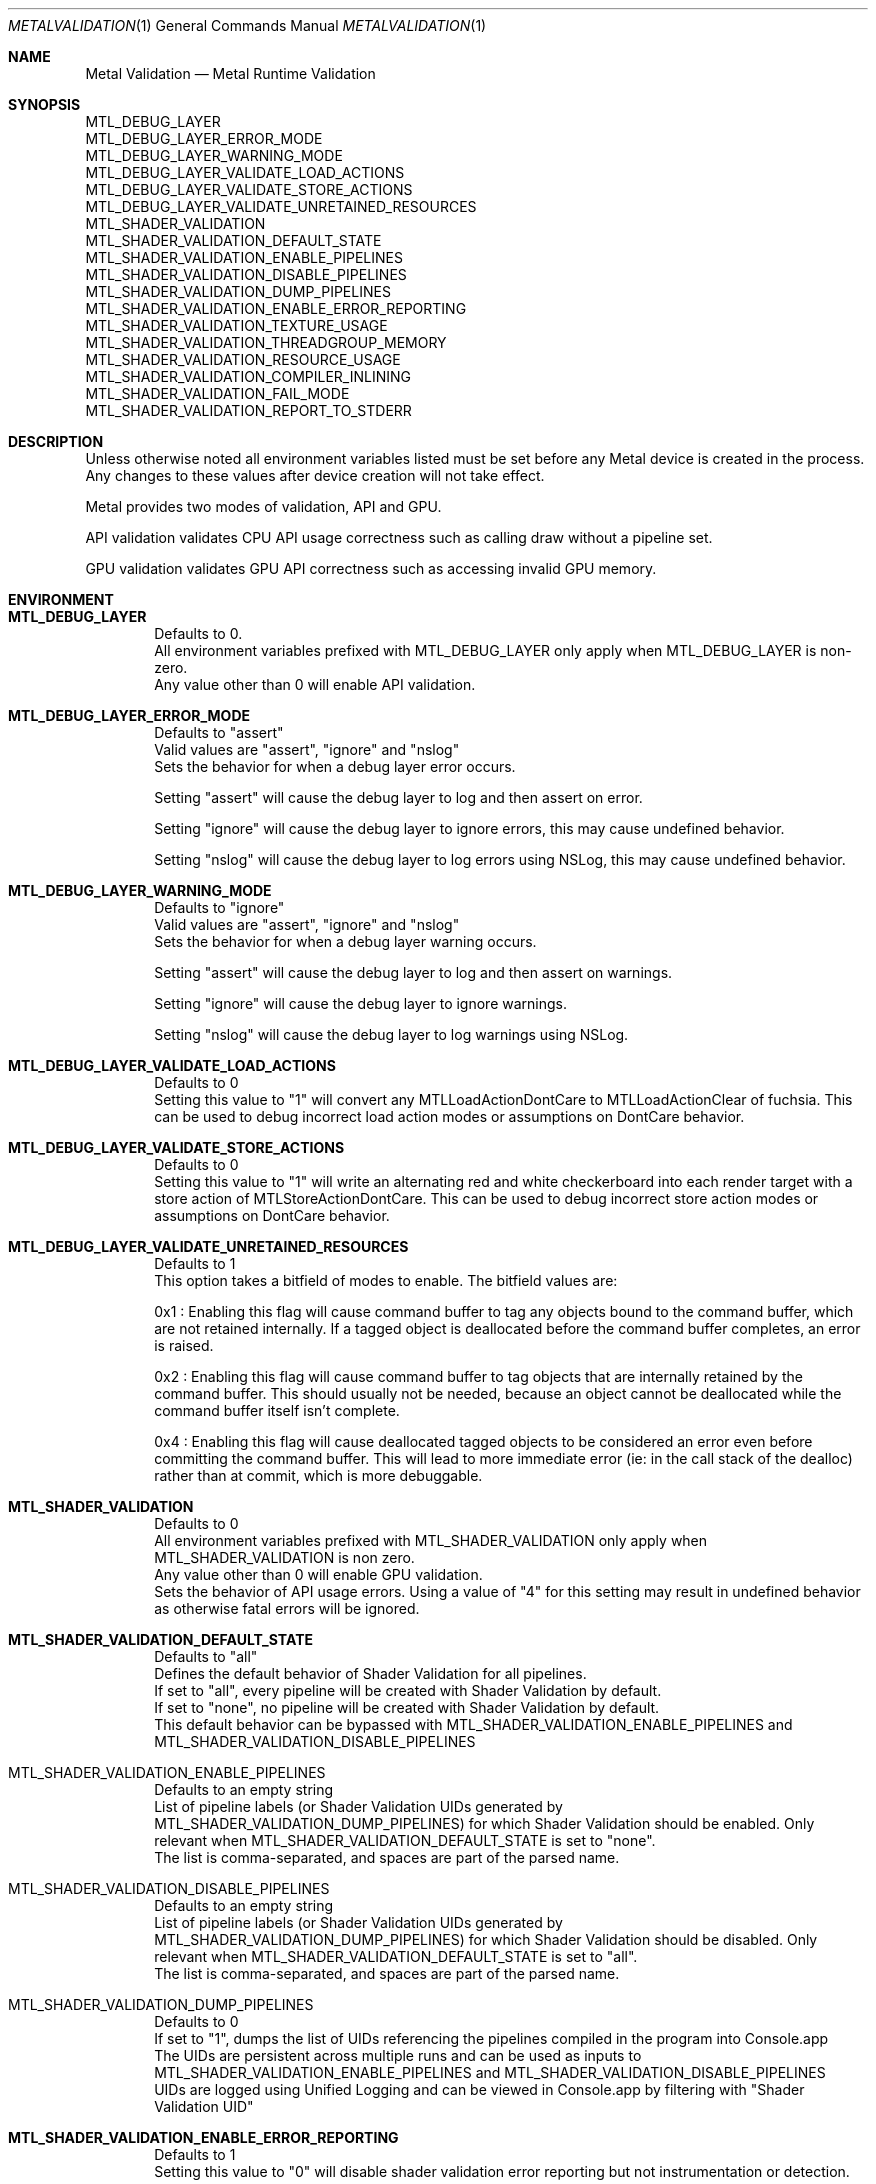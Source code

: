 .\"Modified from man(1) of FreeBSD, the NetBSD mdoc.template, and mdoc.samples.
.\"See Also:
.\"man mdoc.samples for a complete listing of options
.\"man mdoc for the short list of editing options
.\"/usr/share/misc/mdoc.template
.Dd 05/03/20               \" DATE
.Dt METALVALIDATION 1
.Os Darwin
.Sh NAME                 \" Section Header - required - don't modify
.Nm Metal Validation
.Nd Metal Runtime Validation
.Sh SYNOPSIS             \" Section Header - required - don't modify
.Ev MTL_DEBUG_LAYER
.br
.Ev MTL_DEBUG_LAYER_ERROR_MODE
.br
.Ev MTL_DEBUG_LAYER_WARNING_MODE
.br
.Ev MTL_DEBUG_LAYER_VALIDATE_LOAD_ACTIONS
.br
.Ev MTL_DEBUG_LAYER_VALIDATE_STORE_ACTIONS
.br
.Ev MTL_DEBUG_LAYER_VALIDATE_UNRETAINED_RESOURCES
.br
.Ev MTL_SHADER_VALIDATION
.br
.Ev MTL_SHADER_VALIDATION_DEFAULT_STATE
.br
.Ev MTL_SHADER_VALIDATION_ENABLE_PIPELINES
.br
.Ev MTL_SHADER_VALIDATION_DISABLE_PIPELINES
.br
.Ev MTL_SHADER_VALIDATION_DUMP_PIPELINES
.br
.Ev MTL_SHADER_VALIDATION_ENABLE_ERROR_REPORTING
.br
.Ev MTL_SHADER_VALIDATION_TEXTURE_USAGE
.br
.Ev MTL_SHADER_VALIDATION_THREADGROUP_MEMORY
.br
.Ev MTL_SHADER_VALIDATION_RESOURCE_USAGE
.br
.Ev MTL_SHADER_VALIDATION_COMPILER_INLINING
.br
.Ev MTL_SHADER_VALIDATION_FAIL_MODE
.br
.Ev MTL_SHADER_VALIDATION_REPORT_TO_STDERR
.br
.Sh DESCRIPTION          \" Section Header - required - don't modify
Unless otherwise noted all environment variables listed must be set before any
Metal device is created in the process.
Any changes to these values after device creation will not take effect.
.br
.sp
Metal provides two modes of validation, API and GPU.
.sp
API validation validates CPU API usage correctness such as calling draw without a pipeline set.
.sp
GPU validation validates GPU API correctness such as accessing invalid GPU memory.
.br
.Sh ENVIRONMENT
.Bl -tag -width 4n
.It Sy MTL_DEBUG_LAYER
.br
Defaults to 0.
.br
All environment variables prefixed with MTL_DEBUG_LAYER only apply when MTL_DEBUG_LAYER is non-zero.
.br
Any value other than 0 will enable API validation.
.It Sy MTL_DEBUG_LAYER_ERROR_MODE
.br
Defaults to "assert"
.br
Valid values are "assert", "ignore" and "nslog"
.br
Sets the behavior for when a debug layer error occurs.
.sp
Setting "assert" will cause the debug layer to log and then assert on error.
.sp
Setting "ignore" will cause the debug layer to ignore errors, this may cause undefined behavior.
.sp
Setting "nslog" will cause the debug layer to log errors using NSLog, this may cause undefined behavior.
.It Sy MTL_DEBUG_LAYER_WARNING_MODE
.br
Defaults to "ignore"
.br
Valid values are "assert", "ignore" and "nslog"
.br
Sets the behavior for when a debug layer warning occurs.
.sp
Setting "assert" will cause the debug layer to log and then assert on warnings.
.sp
Setting "ignore" will cause the debug layer to ignore warnings.
.sp
Setting "nslog" will cause the debug layer to log warnings using NSLog.
.It Sy MTL_DEBUG_LAYER_VALIDATE_LOAD_ACTIONS
.br
Defaults to 0
.br
Setting this value to "1" will convert any MTLLoadActionDontCare to MTLLoadActionClear of fuchsia.
This can be used to debug incorrect load action modes or assumptions on DontCare behavior.
.It Sy MTL_DEBUG_LAYER_VALIDATE_STORE_ACTIONS
.br
Defaults to 0
.br
Setting this value to "1" will write an alternating red and white checkerboard into each render target with
a store action of MTLStoreActionDontCare.
This can be used to debug incorrect store action modes or assumptions on DontCare behavior.
.It Sy MTL_DEBUG_LAYER_VALIDATE_UNRETAINED_RESOURCES
.br
Defaults to 1
.br
This option takes a bitfield of modes to enable. The bitfield values are:
.sp
0x1 : Enabling this flag will cause command buffer to tag any objects bound to the command buffer, which are not retained internally.
If a tagged object is deallocated before the command buffer completes, an error is raised.
.sp
0x2 : Enabling this flag will cause command buffer to tag objects that are internally retained by the command buffer.
This should usually not be needed, because an object cannot be deallocated while the command buffer itself isn't complete.
.sp
0x4 : Enabling this flag will cause deallocated tagged objects to be considered an error even before committing the command buffer.
This will lead to more immediate error (ie: in the call stack of the dealloc) rather than at commit, which is more debuggable.
.It Sy MTL_SHADER_VALIDATION
.br
Defaults to 0
.br
All environment variables prefixed with MTL_SHADER_VALIDATION only apply when MTL_SHADER_VALIDATION is non zero.
.br
Any value other than 0 will enable GPU validation.
.br
Sets the behavior of API usage errors. Using a value of "4" for this setting may result
in undefined behavior as otherwise fatal errors will be ignored.
.It Sy MTL_SHADER_VALIDATION_DEFAULT_STATE
.br
Defaults to "all"
.br
Defines the default behavior of Shader Validation for all pipelines.
.br
If set to "all", every pipeline will be created with Shader Validation by default.
.br
If set to "none", no pipeline will be created with Shader Validation by default.
.br
This default behavior can be bypassed with
.Ev MTL_SHADER_VALIDATION_ENABLE_PIPELINES
and
.Ev MTL_SHADER_VALIDATION_DISABLE_PIPELINES
.It MTL_SHADER_VALIDATION_ENABLE_PIPELINES
.br
Defaults to an empty string
.br
List of pipeline labels (or Shader Validation UIDs generated by
.Ev MTL_SHADER_VALIDATION_DUMP_PIPELINES)
for which Shader Validation should be enabled. Only relevant when MTL_SHADER_VALIDATION_DEFAULT_STATE is set to "none".
.br
The list is comma-separated, and spaces are part of the parsed name.
.br
.It MTL_SHADER_VALIDATION_DISABLE_PIPELINES
.br
Defaults to an empty string
.br
List of pipeline labels (or Shader Validation UIDs generated by
.Ev MTL_SHADER_VALIDATION_DUMP_PIPELINES)
for which Shader Validation should be disabled. Only relevant when MTL_SHADER_VALIDATION_DEFAULT_STATE is set to "all".
.br
The list is comma-separated, and spaces are part of the parsed name.
.br
.It MTL_SHADER_VALIDATION_DUMP_PIPELINES
.br
Defaults to 0
.br
If set to "1", dumps the list of UIDs referencing the pipelines compiled in the program into Console.app
.br
The UIDs are persistent across multiple runs and can be used as inputs to
.Ev MTL_SHADER_VALIDATION_ENABLE_PIPELINES
and
.Ev MTL_SHADER_VALIDATION_DISABLE_PIPELINES
.br
UIDs are logged using Unified Logging and can be viewed in Console.app by filtering with "Shader Validation UID"
.It Sy MTL_SHADER_VALIDATION_ENABLE_ERROR_REPORTING
.br
Defaults to 1
.br
Setting this value to "0" will disable shader validation error reporting
but not instrumentation or detection.
.It Sy MTL_SHADER_VALIDATION_GLOBAL_MEMORY
.br
Defaults to 1
.br
Setting this value to "0" will disable instrumentation of device & constant memory access.
The result of accessing invalid global memory on the GPU will be undefined.
.sp
If this value is set to any non-zero value, shader validation will instrument
all global memory accesses and result of accessing invalid memory is determined by
.Ev MTL_SHADER_VALIDATION_FAIL_MODE
.It Sy MTL_SHADER_VALIDATION_TEXTURE_USAGE
.br
Defaults to 1
.br
Setting this value to "0" will disable instrumentation of texture member functions.
The result of the following operations on the GPU will be undefined:
.br
  1. Accessing a nil texture object
  2. Accessing a texture object with a type different than what is expected by the shader signature
  3. Accessing a non-resident texture or without the appropriate MTLResourceUsage flag set on a useResource or useHeap call
.sp
If this value is set to any non-zero value, shader validation will instrument
all texture member functions (e.g read, write, get_width) and the result of the following
operations on the GPU is determined by
.Ev MTL_SHADER_VALIDATION_FAIL_MODE
.br
  1. Accessing a nil texture object
  2. Accessing a texture object with a type different than what is expected by the shader signature
  3. Accessing a non-resident texture or without the appropriate MTLResourceUsage flag set on a useResource or useHeap call
.It Sy MTL_SHADER_VALIDATION_THREADGROUP_MEMORY
.br
Defaults to 1
.br
Setting this value to "0" will disable instrumentation of threadgroup memory access.
The result of accessing invalid threadgroup memory on the GPU will be undefined.
.sp
If this value is set to any non-zero value, shader validation will instrument
all threadgroup memory accesses and result of accessing invalid memory is determined by
.Ev MTL_SHADER_VALIDATION_FAIL_MODE
.It Sy MTL_SHADER_VALIDATION_RESOURCE_USAGE
.br
Defaults to 1
.br
Setting this value to "0" will disable instrumentation of resource usage.
The result of accessing resources that are not resident on the GPU will be undefined.
.sp
If this value is set to any non-zero value, shader validation will instrument
all resource accesses to check resource usage. It will detect missing calls to useResource and useHeap with the appropriate MTLResourceUsage flag on resources used by the GPU. The result of accessing invalid memory is determined by
.Ev MTL_SHADER_VALIDATION_FAIL_MODE
.It Sy MTL_SHADER_VALIDATION_STACK_OVERFLOW
.br
Defaults to 1
.br
Setting this value to "0" will disable instrumentation of indirect and recursive function calls.
The result of exceeding "maxCallStackDepth" will be undefined.
.sp
If this value is set to any non-zero value, shader validation will instrument
all indirect calls (calls by function pointer, visible functions, intersection functions, dylib calls)
and recursive calls. If the call stack depth for such functions exeecds the value set for 
"maxCallStackDepth" for that stage, an error will be raised and the function call will be skipped.
.It Sy MTL_SHADER_VALIDATION_COMPILER_INLINING
.br
Valid options are "default", "full".
.sp
Determines whether code inlining will occur.
.br
Setting this value to "full" will force inlining
.br
Adding inlining may result in improved runtime performance at the cost of compile time performance.
.br
Reducing inlining may result in improved compile time performance at the cost of runtime performance.
.It Sy MTL_SHADER_VALIDATION_FAIL_MODE
.br
Defaults to "zerofill"
.br
Valid options are "zerofill", "allow".
.sp
Sets the behavior for how invalid accesses should be handled. Setting this value to
"zerofill" causes invalid reads to return 0. Invalid writes are dropped.
.sp
Setting this value to "allow" allows the invalid read or write, which may result in
command buffer failure depending on platform, but has reduced compile & runtime
performance impact.
.It Sy MTL_SHADER_VALIDATION_REPORT_TO_STDERR
.br
Defaults to "0"
.br
Setting this value to any value other than "0" will redirect shader validation error messages to stderr. This is useful if there is any issue with the OS logging mechanism.
.El
.\" .Sh DIAGNOSTICS       \" May not be needed
.\" .Bl -diag
.\" .It Diagnostic Tag
.\" Diagnostic information here.
.\" .It Diagnostic Tag
.\" Diagnostic information here.
.\" .El
.\" .Sh BUGS              \" Document known, unremedied bugs
.\" .Sh HISTORY           \" Document history if command behaves in a unique manner
